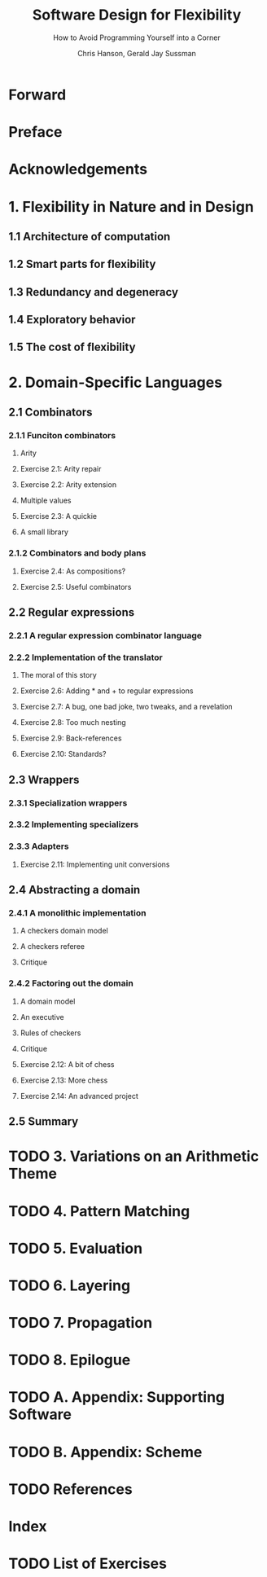 #+TITLE: Software Design for Flexibility
#+SUBTITLE: How to Avoid Programming Yourself into a Corner
#+AUTHOR: Chris Hanson, Gerald Jay Sussman
#+VERSION: 2021
#+STARTUP: entitiespretty
#+STARTUP: indent
#+STARTUP: overview

* Forward
* Preface
* Acknowledgements
* 1. Flexibility in Nature and in Design
** 1.1 Architecture of computation
** 1.2 Smart parts for flexibility
** 1.3 Redundancy and degeneracy
** 1.4 Exploratory behavior
** 1.5 The cost of flexibility

* 2. Domain-Specific Languages
** 2.1 Combinators
*** 2.1.1 Funciton combinators
**** Arity
**** Exercise 2.1: Arity repair
**** Exercise 2.2: Arity extension
**** Multiple values
**** Exercise 2.3: A quickie
**** A small library
    
*** 2.1.2 Combinators and body plans
**** Exercise 2.4: As compositions?
**** Exercise 2.5: Useful combinators
    
** 2.2 Regular expressions
*** 2.2.1 A regular expression combinator language
*** 2.2.2 Implementation of the translator
**** The moral of this story
**** Exercise 2.6: Adding * and + to regular expressions
**** Exercise 2.7: A bug, one bad joke, two tweaks, and a revelation
**** Exercise 2.8: Too much nesting
**** Exercise 2.9: Back-references
**** Exercise 2.10: Standards?
   
** 2.3 Wrappers
*** 2.3.1 Specialization wrappers
*** 2.3.2 Implementing specializers
*** 2.3.3 Adapters
**** Exercise 2.11: Implementing unit conversions
   
** 2.4 Abstracting a domain
*** 2.4.1 A monolithic implementation
**** A checkers domain model
**** A checkers referee
**** Critique
     
*** 2.4.2 Factoring out the domain
**** A domain model
**** An executive
**** Rules of checkers
**** Critique
**** Exercise 2.12: A bit of chess
**** Exercise 2.13: More chess
**** Exercise 2.14: An advanced project
     
** 2.5 Summary
   
* TODO 3. Variations on an Arithmetic Theme
* TODO 4. Pattern Matching
* TODO 5. Evaluation
* TODO 6. Layering
* TODO 7. Propagation
* TODO 8. Epilogue
* TODO A. Appendix: Supporting Software
* TODO B. Appendix: Scheme
* TODO References
* Index
* TODO List of Exercises
